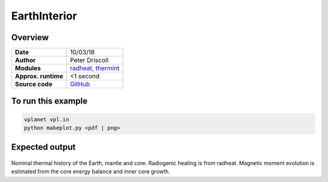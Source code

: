 EarthInterior
==========


Overview
--------

===================   ============
**Date**              10/03/18
**Author**            Peter Driscoll
**Modules**           `radheat, thermint <../src/radheat.html, ../src/thermint.html>`_
**Approx. runtime**   <1 second
**Source code**       `GitHub <https://github.com/VirtualPlanetaryLaboratory/vplanet-private/tree/master/examples/EarthInterior>`_
===================   ============



To run this example
-------------------

.. code-block:: bash

   vplanet vpl.in
   python makeplot.py <pdf | png>


Expected output
---------------

.. figure:: earthinterior1.png
.. figure:: earthinterior2.png
   :width: 600px
   :align: center

Nominal thermal history of the Earth, mantle and core.  Radiogenic
heating is from radheat. Magnetic moment evolution is estimated from
the core energy balance and inner core growth.
